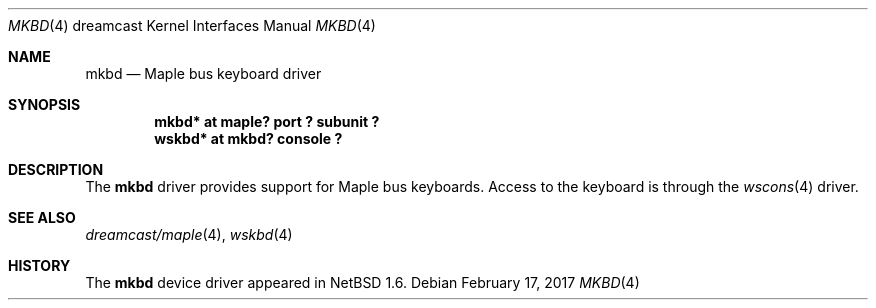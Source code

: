 .\"	$NetBSD: mkbd.4,v 1.3 2017/02/17 22:24:46 christos Exp $
.\"
.\" Copyright (c) 2002 The NetBSD Foundation, Inc.
.\" All rights reserved.
.\"
.\" This code is derived from software contributed to The NetBSD Foundation
.\" by ITOH Yasufumi.
.\"
.\" Redistribution and use in source and binary forms, with or without
.\" modification, are permitted provided that the following conditions
.\" are met:
.\" 1. Redistributions of source code must retain the above copyright
.\"    notice, this list of conditions and the following disclaimer.
.\" 2. Redistributions in binary form must reproduce the above copyright
.\"    notice, this list of conditions and the following disclaimer in the
.\"    documentation and/or other materials provided with the distribution.
.\"
.\" THIS SOFTWARE IS PROVIDED BY THE NETBSD FOUNDATION, INC. AND CONTRIBUTORS
.\" ``AS IS'' AND ANY EXPRESS OR IMPLIED WARRANTIES, INCLUDING, BUT NOT LIMITED
.\" TO, THE IMPLIED WARRANTIES OF MERCHANTABILITY AND FITNESS FOR A PARTICULAR
.\" PURPOSE ARE DISCLAIMED.  IN NO EVENT SHALL THE FOUNDATION OR CONTRIBUTORS
.\" BE LIABLE FOR ANY DIRECT, INDIRECT, INCIDENTAL, SPECIAL, EXEMPLARY, OR
.\" CONSEQUENTIAL DAMAGES (INCLUDING, BUT NOT LIMITED TO, PROCUREMENT OF
.\" SUBSTITUTE GOODS OR SERVICES; LOSS OF USE, DATA, OR PROFITS; OR BUSINESS
.\" INTERRUPTION) HOWEVER CAUSED AND ON ANY THEORY OF LIABILITY, WHETHER IN
.\" CONTRACT, STRICT LIABILITY, OR TORT (INCLUDING NEGLIGENCE OR OTHERWISE)
.\" ARISING IN ANY WAY OUT OF THE USE OF THIS SOFTWARE, EVEN IF ADVISED OF THE
.\" POSSIBILITY OF SUCH DAMAGE.
.\"
.Dd February 17, 2017
.Dt MKBD 4 dreamcast
.Os
.Sh NAME
.Nm mkbd
.Nd Maple bus keyboard driver
.Sh SYNOPSIS
.Cd "mkbd*  at maple? port ? subunit ?"
.Cd "wskbd* at mkbd? console ?"
.Sh DESCRIPTION
The
.Nm
driver provides support for Maple bus keyboards.
Access to the keyboard is through the
.Xr wscons 4
driver.
.Sh SEE ALSO
.Xr dreamcast/maple 4 ,
.Xr wskbd 4
.Sh HISTORY
The
.Nm
device driver appeared in
.Nx 1.6 .

